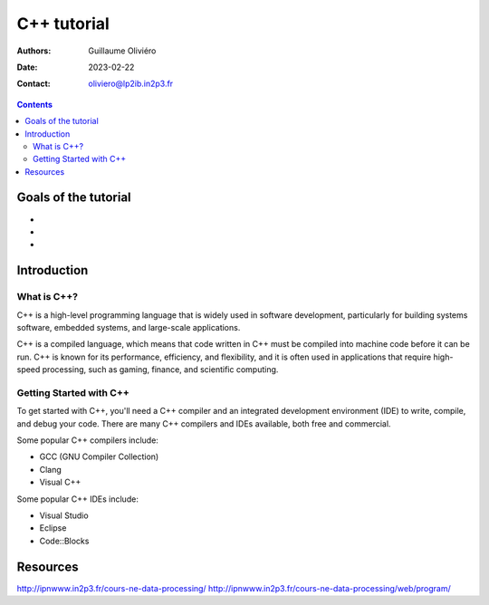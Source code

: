 ============
C++ tutorial
============

:Authors: Guillaume Oliviéro
:Date:    2023-02-22
:Contact: oliviero@lp2ib.in2p3.fr

.. contents::

Goals of the tutorial
=====================

-
-
-



Introduction
============

What is C++?
------------

C++  is a  high-level  programming  language that  is  widely used  in
software  development,  particularly  for building  systems  software,
embedded systems, and large-scale applications.

C++ is a compiled language, which  means that code written in C++ must
be compiled into machine  code before it can be run.  C++ is known for
its performance, efficiency, and flexibility,  and it is often used in
applications  that  require  high-speed processing,  such  as  gaming,
finance, and scientific computing.

Getting Started with C++
-------------------------

To get started with C++, you'll  need a C++ compiler and an integrated
development  environment  (IDE)  to  write, compile,  and  debug  your
code. There are  many C++ compilers and IDEs available,  both free and
commercial.

Some popular C++ compilers include:

- GCC (GNU Compiler Collection)
- Clang
- Visual C++

Some popular C++ IDEs include:

- Visual Studio
- Eclipse
- Code::Blocks


Resources
=========

http://ipnwww.in2p3.fr/cours-ne-data-processing/
http://ipnwww.in2p3.fr/cours-ne-data-processing/web/program/
